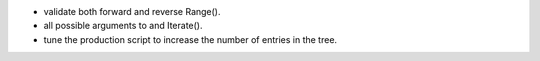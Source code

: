 - validate both forward and reverse Range().
- all possible arguments to and Iterate().
- tune the production script to increase the number of entries in the tree.
